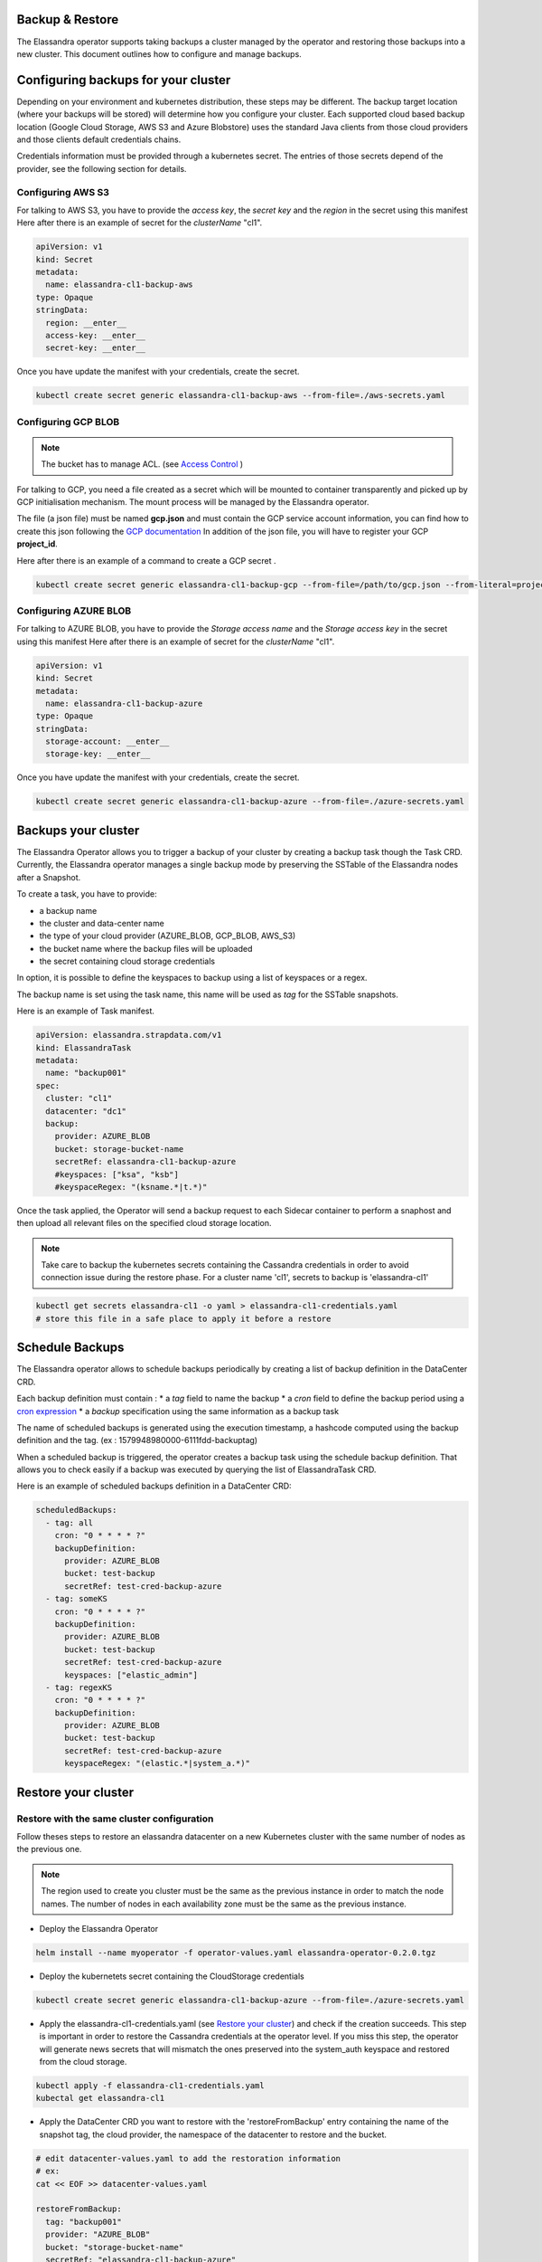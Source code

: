 Backup & Restore
----------------

The Elassandra operator supports taking backups a cluster managed by the operator and restoring those backups into a new cluster. This document outlines how to configure and manage backups.

Configuring backups for your cluster
------------------------------------

Depending on your environment and kubernetes distribution, these steps may be different.
The backup target location (where your backups will be stored) will determine how you configure your cluster.
Each supported cloud based backup location (Google Cloud Storage, AWS S3 and Azure Blobstore) uses the standard Java clients from those cloud providers
and those clients default credentials chains.

Credentials information must be provided through a kubernetes secret. The entries of those secrets depend of the provider, see the following section for details.


Configuring AWS S3
...................

For talking to AWS S3, you have to provide the *access key*, the *secret key* and the *region* in the secret using this manifest
Here after there is an example of secret for the *clusterName* "cl1".

.. code-block:: yaml

    apiVersion: v1
    kind: Secret
    metadata:
      name: elassandra-cl1-backup-aws
    type: Opaque
    stringData:
      region: __enter__
      access-key: __enter__
      secret-key: __enter__

Once you have update the manifest with your credentials, create the secret.

.. code-block:: bash

   kubectl create secret generic elassandra-cl1-backup-aws --from-file=./aws-secrets.yaml


Configuring GCP BLOB
....................

.. note:: The bucket has to manage ACL. (see `Access Control <https://cloud.google.com/storage/docs/access-control/lists>`_ )

For talking to GCP, you need a file created as a secret which will be mounted to container transparently and picked up by GCP initialisation mechanism.
The mount process will be managed by the Elassandra operator.

The file (a json file) must be named **gcp.json** and must contain the GCP service account information, you can find how to create this json following the `GCP documentation <https://cloud.google.com/iam/docs/creating-managing-service-account-keys>`_
In addition of the json file, you will have to register your GCP **project_id**.

Here after there is an example of a command to create a GCP secret .

.. code-block:: bash

   kubectl create secret generic elassandra-cl1-backup-gcp --from-file=/path/to/gcp.json --from-literal=project_id=your_gcp_project_id

Configuring AZURE BLOB
......................

For talking to AZURE BLOB, you have to provide the *Storage access name* and the *Storage access key* in the secret using this manifest
Here after there is an example of secret for the *clusterName* "cl1".

.. code-block:: yaml

    apiVersion: v1
    kind: Secret
    metadata:
      name: elassandra-cl1-backup-azure
    type: Opaque
    stringData:
      storage-account: __enter__
      storage-key: __enter__

Once you have update the manifest with your credentials, create the secret.

.. code-block:: bash

   kubectl create secret generic elassandra-cl1-backup-azure --from-file=./azure-secrets.yaml

Backups your cluster
--------------------

The Elassandra Operator allows you to trigger a backup of your cluster by creating a backup task though the Task CRD.
Currently, the Elassandra operator manages a single backup mode by preserving the SSTable of the Elassandra nodes after a Snapshot.

To create a task, you have to provide:

* a backup name
* the cluster and data-center name
* the type of your cloud provider (AZURE_BLOB, GCP_BLOB, AWS_S3)
* the bucket name where the backup files will be uploaded
* the secret containing cloud storage credentials

In option, it is possible to define the keyspaces to backup using a list of keyspaces or a regex.

The backup name is set using the task name, this name will be used as *tag* for the SSTable snapshots.

Here is an example of Task manifest.

.. code-block:: yaml

    apiVersion: elassandra.strapdata.com/v1
    kind: ElassandraTask
    metadata:
      name: "backup001"
    spec:
      cluster: "cl1"
      datacenter: "dc1"
      backup:
        provider: AZURE_BLOB
        bucket: storage-bucket-name
        secretRef: elassandra-cl1-backup-azure
        #keyspaces: ["ksa", "ksb"]
        #keyspaceRegex: "(ksname.*|t.*)"

Once the task applied, the Operator will send a backup request to each Sidecar container to perform a snaphost and then upload all relevant files on the specified cloud storage location.

.. note:: Take care to backup the kubernetes secrets containing the Cassandra credentials in order to avoid connection issue during the restore phase. For a cluster name 'cl1', secrets to backup is 'elassandra-cl1'

.. code-block:: bash

   kubectl get secrets elassandra-cl1 -o yaml > elassandra-cl1-credentials.yaml
   # store this file in a safe place to apply it before a restore

Schedule Backups
----------------

The Elassandra operator allows to schedule backups periodically by creating a list of backup definition in the DataCenter CRD.

Each backup definition must contain :
* a *tag* field to name the backup
* a *cron* field to define the backup period using a `cron expression <https://docs.micronaut.io/latest/api/io/micronaut/scheduling/cron/CronExpression.html>`_
* a *backup* specification using the same information as a backup task

The name of scheduled backups is generated using the execution timestamp, a hashcode computed using the backup definition and the tag. (ex : 1579948980000-6111fdd-backuptag)

When a scheduled backup is triggered, the operator creates a backup task using the schedule backup definition. That allows you to check easily if a backup was executed by querying the list of ElassandraTask CRD.

Here is an example of scheduled backups definition in a DataCenter CRD:

.. code::

    scheduledBackups:
      - tag: all
        cron: "0 * * * * ?"
        backupDefinition:
          provider: AZURE_BLOB
          bucket: test-backup
          secretRef: test-cred-backup-azure
      - tag: someKS
        cron: "0 * * * * ?"
        backupDefinition:
          provider: AZURE_BLOB
          bucket: test-backup
          secretRef: test-cred-backup-azure
          keyspaces: ["elastic_admin"]
      - tag: regexKS
        cron: "0 * * * * ?"
        backupDefinition:
          provider: AZURE_BLOB
          bucket: test-backup
          secretRef: test-cred-backup-azure
          keyspaceRegex: "(elastic.*|system_a.*)"



Restore your cluster
--------------------

Restore with the same cluster configuration
...........................................

Follow theses steps to restore an elassandra datacenter on a new Kubernetes cluster with the same number of nodes as the previous one.

.. note::
   The region used to create you cluster must be the same as the previous instance in order to match the node names.
   The number of nodes in each availability zone must be the same as the previous instance.

* Deploy the Elassandra Operator

.. code-block:: bash

   helm install --name myoperator -f operator-values.yaml elassandra-operator-0.2.0.tgz

* Deploy the kubernetets secret containing the CloudStorage credentials

.. code-block:: bash

   kubectl create secret generic elassandra-cl1-backup-azure --from-file=./azure-secrets.yaml

* Apply the elassandra-cl1-credentials.yaml (see `Restore your cluster <#restore-your-cluster>`_) and check if the creation succeeds.
  This step is important in order to restore the Cassandra credentials at the operator level.
  If you miss this step, the operator will generate news secrets that will mismatch the ones preserved into the system_auth keyspace and restored from the cloud storage.

.. code-block:: bash

   kubectl apply -f elassandra-cl1-credentials.yaml
   kubectal get elassandra-cl1

* Apply the DataCenter CRD you want to restore with the 'restoreFromBackup' entry containing the name of the snapshot tag, the cloud provider, the namespace of the datacenter to restore and the bucket.

.. code-block:: bash

   # edit datacenter-values.yaml to add the restoration information
   # ex:
   cat << EOF >> datacenter-values.yaml

   restoreFromBackup:
     tag: "backup001"
     provider: "AZURE_BLOB"
     bucket: "storage-bucket-name"
     secretRef: "elassandra-cl1-backup-azure"
     namespace: default

   EOF
   helm install --name cl1-dc1 -f datacenter-values.yaml elassandra-datacenter-0.2.0.tgz

.. note::
   The namespace initialized in the 'restoreFromBackup' section must be the namespace where the backed datacenter up was deployed.

.. Restore with different cluster configuration
.. .............................................
.. TODO
